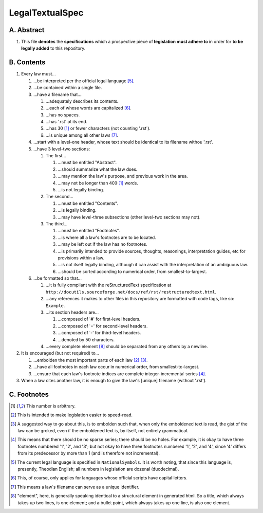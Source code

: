 LegalTextualSpec
############################################################

A.  Abstract
============================================================

#.  This file **denotes** the **specifications** which a prospective piece of **legislation must adhere to** in order for **to be legally added** to this repository.

B.  Contents
============================================================

#.  Every law must…

    #.  …be interpreted per the official legal language [5]_.

    #.  …be contained within a single file.

    #.  …have a filename that…

        #.  …adequately describes its contents.

        #.  …each of whose words are capitalized [6]_.

        #.  …has no spaces.

        #.  …has '.rst' at its end.

        #.  …has 30 [1]_ or fewer characters (not counting '.rst').

        #.  …is unique among all other laws [7]_.

    #.  …start with a level-one header, whose text should be identical to its filename withou '.rst'.

    #.  …have 3 level-two sections:

        #.  The first…

            #.  …must be entitled "Abstract".

            #.  …should summarize what the law does.

            #.  …may mention the law's purpose, and previous work in the area.

            #.  …may not be longer than 400 [1]_ words.

            #.  …is not legally binding.

        #.  The second…

            #.  …must be entitled "Contents".

            #.  …is legally binding.

            #.  …may have level-three subsections (other level-two sections may not).

        #.  The third…

            #.  …must be entitled "Footnotes".

            #.  …is where all a law's footnotes are to be located.

            #.  …may be left out if the law has no footnotes.

            #.  …is primarily intended to provide sources, thoughts, reasonings, interpretation guides, etc for provisions within a law.

            #.  …is not itself legally binding, although it can assist with the interpretation of an ambiguous law.

            #.  …should be sorted according to numerical order, from smallest-to-largest.

    #.  …be formatted so that…

        #.  …it is fully compliant with the reStructuredText specification at ``http://docutils.sourceforge.net/docs/ref/rst/restructuredtext.html``.

        #.  …any references it makes to other files in this repository are formatted with code tags, like so:  ``Example``.

        #.  …its section headers are…

            #.  …composed of '#' for first-level headers.

            #.  …composed of '=' for second-level headers.

            #.  …composed of '-' for third-level headers.

            #.  …denoted by 50 characters.

        #.  …every complete element [8]_ should be separated from any others by a newline.

#.  It is encouraged (but not required) to…

    #.  …embolden the most important parts of each law [2]_ [3]_.

    #.  …have all footnotes in each law occur in numerical order, from smallest-to-largest.

    #.  …ensure that each law's footnote indices are complete integer-incremental series [4]_.

#. When a law cites another law, it is enough to give the law's [unique] filename (without '.rst').

C.  Footnotes
============================================================

.. [1]  This number is arbitrary.

.. [2]  This is intended to make legislation easier to speed-read.

.. [3]  A suggested way to go about this, is to embolden such that, when only the emboldened text is read, the gist of the law can be groked, even if the emboldened text is, by itself, not entirely grammatical.

.. [4]  This means that there should be no sparse series;  there should be no holes.  For example, it is okay to have three footnotes numbered '1', '2', and '3';  but not okay to have three footnotes numbered '1', '2', and '4', since '4' differs from its predecessor by more than 1 (and is therefore not incremental).

.. [5]  The current legal language is specified in ``NationalSymbols``.  It is worth noting, that since this language is, presently, Theodian English;  all numbers in legislation are dozenal (duodecimal).

.. [6]  This, of course, only applies for languages whose official scripts have capital letters.

.. [7]  This means a law's filename can serve as a unique identifier.

.. [8]  "element", here, is generally speaking identical to a structural element in generated html.  So a title, which always takes up two lines, is one element;  and a bullet point, which always takes up one line, is also one element.
